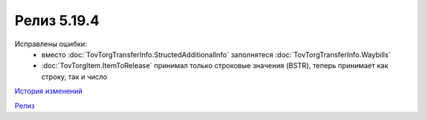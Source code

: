 Релиз 5.19.4
============

.. feed-entry::
   :date: 2017-12-12

Исправлены ошибки:
    - вместо :doc:`TovTorgTransferInfo.StructedAdditionalInfo` заполнятеся :doc:`TovTorgTransferInfo.Waybills`
    - :doc:`TovTorgItem.ItemToRelease` принимал только строковые значения (BSTR), теперь принимает как строку, так и число

`История изменений <http://diadocsdk-1c.readthedocs.io/ru/dev/History.html>`_

`Релиз <http://diadocsdk-1c.readthedocs.io/ru/dev/Downloads.html>`_